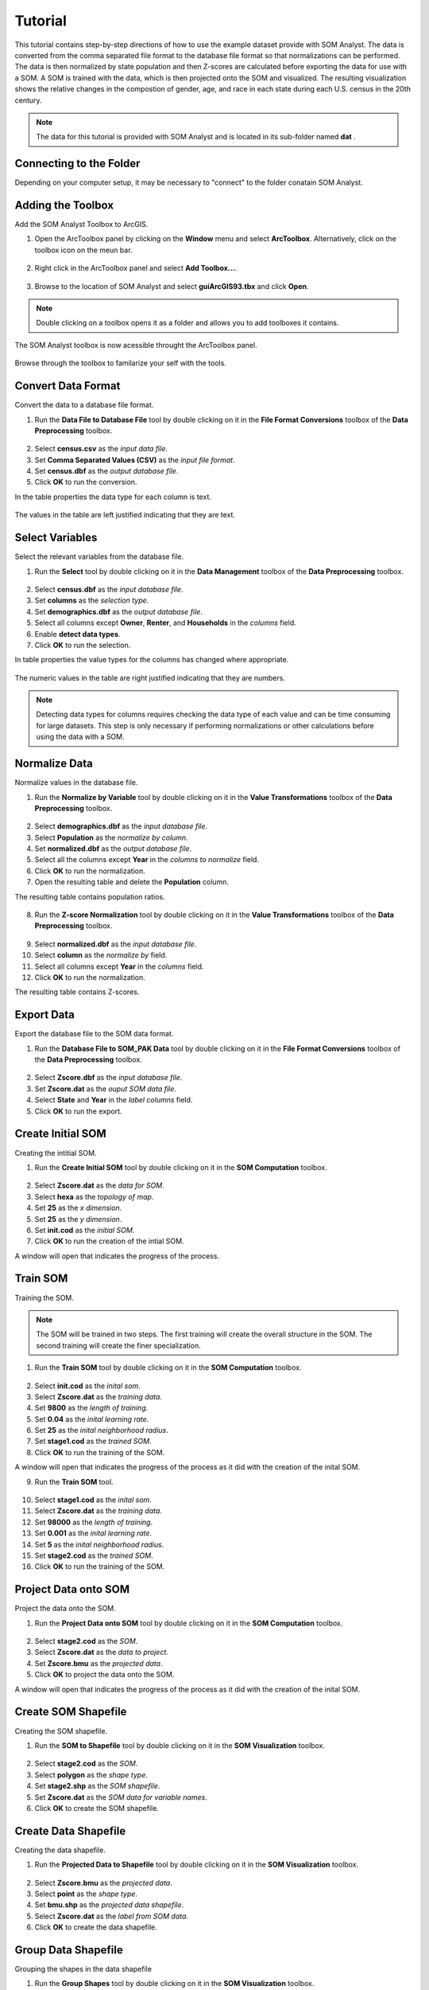 Tutorial
========

This tutorial contains step-by-step directions of how to use the example dataset provide with SOM Analyst. The data is converted from the comma separated file format to the database file format so that normalizations can be performed. The data is then normalized by state population and then Z-scores are calculated before exporting the data for use with a SOM. A SOM is trained with the data, which is then projected onto the SOM and visualized. The resulting visualization shows the relative changes in the compostion of gender, age, and race in each state during each U.S. census in the 20th century.

.. note:: The data for this tutorial is provided with SOM Analyst and is located in its sub-folder named **dat** . 


Connecting to the Folder
------------------------

Depending on your computer setup, it may be necessary to "connect" to the folder conatain SOM Analyst.

Adding the Toolbox
------------------

Add the SOM Analyst Toolbox to ArcGIS.

1. Open the ArcToolbox panel by clicking on the **Window** menu and select **ArcToolbox**. Alternatively, click on the toolbox icon on the meun bar.

.. figure:: ../../_images/tutorial/ArcToolbox.png


2. Right click in the ArcToolbox panel and select **Add Toolbox...**.

.. figure:: ../../_images/tutorial/AddToolbox.png


3. Browse to the location of SOM Analyst and select **guiArcGIS93.tbx** and click **Open**.

.. figure:: ../../_images/tutorial/guiArcGIS93.png


.. note:: Double clicking on a toolbox opens it as a folder and allows you to add toolboxes it contains.

The SOM Analyst toolbox is now acessible throught the ArcToolbox panel.

.. figure:: ../../_images/tutorial/SOManalyst.png

Browse through the toolbox to familarize your self with the tools.

.. figure:: ../../_images/tutorial/ToolList.png

Convert Data Format
-------------------

Convert the data to a database file format.

1. Run the **Data File to Database File** tool by double clicking on it in the **File Format Conversions** toolbox of the **Data Preprocessing** toolbox.

.. figure:: ../../_images/tutorial/toXbase.png

2. Select **census.csv** as the *input data file*.

3. Set **Comma Separated Values (CSV)** as the *input file format*. 

4. Set **census.dbf** as the *output database file*.

5. Click **OK** to run the conversion.

In the table properties the data type for each column is text.

.. figure:: ../../_images/tutorial/censusfields.png

The values in the table are left justified indicating that they are text.

.. figure:: ../../_images/tutorial/census.png

Select Variables
----------------

Select the relevant variables from the database file.

1. Run the **Select** tool by double clicking on it in the **Data Management** toolbox of the **Data Preprocessing** toolbox.

.. figure:: ../../_images/tutorial/select.png

2. Select **census.dbf** as the *input database file*.

3. Set **columns** as the *selection type*.

4. Set **demographics.dbf** as the *output database file*.

5. Select all columns except **Owner**, **Renter**, and **Households** in the *columns* field.

6. Enable **detect data types**.

7. Click **OK** to run the selection.

In table properties the value types for the columns has changed where appropriate. 

.. figure:: ../../_images/tutorial/demographicfields.png

The numeric values in the table are right justified indicating that they are numbers.

.. figure:: ../../_images/tutorial/demographics.png

.. note:: Detecting data types for columns requires checking the data type of each value and can be time consuming for large datasets. This  step is only necessary if performing normalizations or other calculations before using the data with a SOM.

Normalize Data
--------------

Normalize values in the database file.

1. Run the **Normalize by Variable** tool by double clicking on it in the **Value Transformations** toolbox of the **Data Preprocessing** toolbox.

.. figure:: ../../_images/tutorial/normalize.png

2. Select **demographics.dbf** as the *input database file*.

3. Select **Population** as the *normalize by column*.

4. Set **normalized.dbf** as the *output database file*.

5. Select all the columns except **Year** in the *columns to normalize* field.

6. Click **OK** to run the normalization.

7. Open the resulting table and delete the **Population** column.

The resulting table contains population ratios.

.. figure:: ../../_images/tutorial/normalizevalues.png

8. Run the **Z-score Normalization** tool by double clicking on it in the **Value Transformations** toolbox of the **Data Preprocessing** toolbox.

.. figure:: ../../_images/tutorial/Zscore.png

9. Select **normalized.dbf** as the *input database file*.

10. Select **column** as the *normalize by* field.

11. Select all columns except **Year** in the *columns* field.

12. Click **OK** to run the normalization.

The resulting table contains Z-scores.

.. figure:: ../../_images/tutorial/Zscorevalues.png

Export Data
-----------

Export the database file to the SOM data format.

1. Run the **Database File to SOM_PAK Data** tool by double clicking on it in the **File Format Conversions** toolbox of the **Data Preprocessing** toolbox.

.. figure:: ../../_images/tutorial/somdat.png

2. Select **Zscore.dbf** as the *input database file*.

3. Set **Zscore.dat** as the *ouput SOM data file*. 

4. Select **State** and **Year** in the *label columns* field.

5. Click **OK** to run the export.

Create Initial SOM
------------------

Creating the intitial SOM.

1. Run the **Create Initial SOM** tool by double clicking on it in the **SOM Computation** toolbox.

.. figure:: ../../_images/tutorial/mapinit.png

2. Select **Zscore.dat** as the *data for SOM*.

3. Select **hexa** as the *topology of map*.

4. Set **25** as the *x dimension*.

5. Set **25** as the *y dimension*.

6. Set **init.cod** as the *initial SOM*.

7. Click **OK** to run the creation of the intial SOM.

A window will open that indicates the progress of the process.

.. figure:: ../../_images/tutorial/training.png

Train SOM
---------

Training the SOM. 

.. note:: The SOM will be trained in two steps. The first training will create the overall structure in the SOM. The second training will create the finer specialization.

1. Run the **Train SOM** tool by double clicking on it in the **SOM Computation** toolbox.

.. figure:: ../../_images/tutorial/stage1.png

2. Select **init.cod** as the *inital som*.

3. Select **Zscore.dat** as the *training data*.

4. Set **9800** as the *length of training*.

5. Set **0.04** as the *inital learning rate*.

6. Set **25** as the *inital neighborhood radius*.

7. Set **stage1.cod** as the *trained SOM*.

8. Click **OK** to run the training of the SOM.

A window will open that indicates the progress of the process as it did with the creation of the inital SOM.

9. Run the **Train SOM** tool.

.. figure:: ../../_images/tutorial/stage2.png

10. Select **stage1.cod** as the *inital som*.

11. Select **Zscore.dat** as the *training data*.

12. Set **98000** as the *length of training*.

13. Set **0.001** as the *inital learning rate*.

14. Set **5** as the *inital neighborhood radius*.

15. Set **stage2.cod** as the *trained SOM*.

16. Click **OK** to run the training of the SOM.


Project Data onto SOM
---------------------

Project the data onto the SOM.

1. Run the **Project Data onto SOM** tool by double clicking on it in the **SOM Computation** toolbox.

.. figure:: ../../_images/tutorial/bmu.png

2. Select **stage2.cod** as the *SOM*.

3. Select **Zscore.dat** as the *data to project*.

4. Set **Zscore.bmu** as the *projected data*.

5. Click **OK** to project the data onto the SOM.

A window will open that indicates the progress of the process as it did with the creation of the inital SOM.

Create SOM Shapefile
--------------------

Creating the SOM shapefile.

1. Run the **SOM to Shapefile** tool by double clicking on it in the **SOM Visualization** toolbox.

.. figure:: ../../_images/tutorial/somshape.png

2. Select **stage2.cod** as the *SOM*.

3. Select **polygon** as the *shape type*.

4. Set **stage2.shp** as the *SOM shapefile*.

5. Set **Zscore.dat** as the *SOM data for variable names*.

6. Click **OK** to create the SOM shapefile.

Create Data Shapefile
---------------------

Creating the data shapefile.

1. Run the **Projected Data to Shapefile** tool by double clicking on it in the **SOM Visualization** toolbox.

.. figure:: ../../_images/tutorial/bmushape.png

2. Select **Zscore.bmu** as the *projected data*.

3. Select **point** as the *shape type*.

4. Set **bmu.shp** as the *projected data shapefile*.

5. Select **Zscore.dat** as the *label from SOM data*.

6. Click **OK** to create the data shapefile.

Group Data Shapefile
--------------------

Grouping the shapes in the data shapefile

1. Run the **Group Shapes** tool by double clicking on it in the **SOM Visualization** toolbox.

.. figure:: ../../_images/tutorial/trajectory.png

2. Select **bmu.shp** as the *input shapefile*.

3. Select **State** as the *group by column*

4. Select **polyline** as the *group type*.

5. Select **max** as the *value type*.

6. Set **trajectory.shp** as the *output shapefile*.

Visualization
-------------

Visualizing the SOM and projected data.